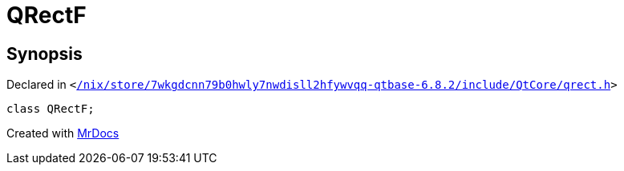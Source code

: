 [#QRectF]
= QRectF
:relfileprefix: 
:mrdocs:


== Synopsis

Declared in `&lt;https://github.com/PrismLauncher/PrismLauncher/blob/develop//nix/store/7wkgdcnn79b0hwly7nwdisll2hfywvqq-qtbase-6.8.2/include/QtCore/qrect.h#L483[&sol;nix&sol;store&sol;7wkgdcnn79b0hwly7nwdisll2hfywvqq&hyphen;qtbase&hyphen;6&period;8&period;2&sol;include&sol;QtCore&sol;qrect&period;h]&gt;`

[source,cpp,subs="verbatim,replacements,macros,-callouts"]
----
class QRectF;
----






[.small]#Created with https://www.mrdocs.com[MrDocs]#
